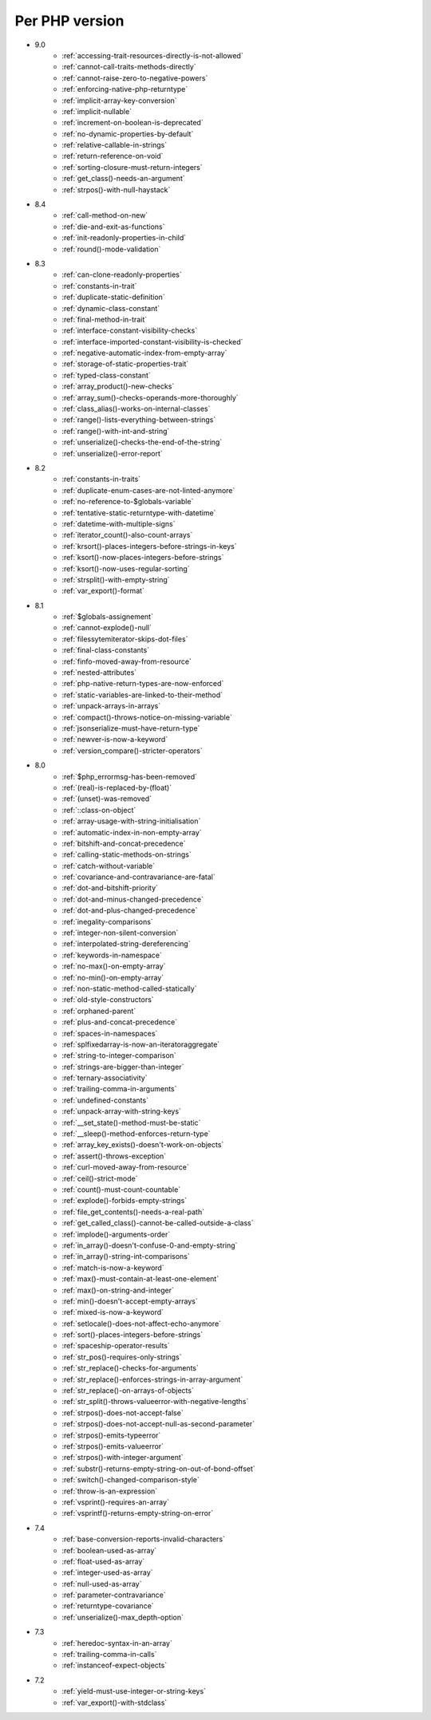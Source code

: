 Per PHP version
---------------

* 9.0
    * :ref:`accessing-trait-resources-directly-is-not-allowed`
    * :ref:`cannot-call-traits-methods-directly`
    * :ref:`cannot-raise-zero-to-negative-powers`
    * :ref:`enforcing-native-php-returntype`
    * :ref:`implicit-array-key-conversion`
    * :ref:`implicit-nullable`
    * :ref:`increment-on-boolean-is-deprecated`
    * :ref:`no-dynamic-properties-by-default`
    * :ref:`relative-callable-in-strings`
    * :ref:`return-reference-on-void`
    * :ref:`sorting-closure-must-return-integers`
    * :ref:`get_class()-needs-an-argument`
    * :ref:`strpos()-with-null-haystack`
* 8.4
    * :ref:`call-method-on-new`
    * :ref:`die-and-exit-as-functions`
    * :ref:`init-readonly-properties-in-child`
    * :ref:`round()-mode-validation`
* 8.3
    * :ref:`can-clone-readonly-properties`
    * :ref:`constants-in-trait`
    * :ref:`duplicate-static-definition`
    * :ref:`dynamic-class-constant`
    * :ref:`final-method-in-trait`
    * :ref:`interface-constant-visibility-checks`
    * :ref:`interface-imported-constant-visibility-is-checked`
    * :ref:`negative-automatic-index-from-empty-array`
    * :ref:`storage-of-static-properties-trait`
    * :ref:`typed-class-constant`
    * :ref:`array_product()-new-checks`
    * :ref:`array_sum()-checks-operands-more-thoroughly`
    * :ref:`class_alias()-works-on-internal-classes`
    * :ref:`range()-lists-everything-between-strings`
    * :ref:`range()-with-int-and-string`
    * :ref:`unserialize()-checks-the-end-of-the-string`
    * :ref:`unserialize()-error-report`
* 8.2
    * :ref:`constants-in-traits`
    * :ref:`duplicate-enum-cases-are-not-linted-anymore`
    * :ref:`no-reference-to-$globals-variable`
    * :ref:`tentative-static-returntype-with-datetime`
    * :ref:`datetime-with-multiple-signs`
    * :ref:`iterator_count()-also-count-arrays`
    * :ref:`krsort()-places-integers-before-strings-in-keys`
    * :ref:`ksort()-now-places-integers-before-strings`
    * :ref:`ksort()-now-uses-regular-sorting`
    * :ref:`strsplit()-with-empty-string`
    * :ref:`var_export()-format`
* 8.1
    * :ref:`$globals-assignement`
    * :ref:`cannot-explode()-null`
    * :ref:`filessytemiterator-skips-dot-files`
    * :ref:`final-class-constants`
    * :ref:`finfo-moved-away-from-resource`
    * :ref:`nested-attributes`
    * :ref:`php-native-return-types-are-now-enforced`
    * :ref:`static-variables-are-linked-to-their-method`
    * :ref:`unpack-arrays-in-arrays`
    * :ref:`compact()-throws-notice-on-missing-variable`
    * :ref:`jsonserialize-must-have-return-type`
    * :ref:`newver-is-now-a-keyword`
    * :ref:`version_compare()-stricter-operators`
* 8.0
    * :ref:`$php_errormsg-has-been-removed`
    * :ref:`(real)-is-replaced-by-(float)`
    * :ref:`(unset)-was-removed`
    * :ref:`::class-on-object`
    * :ref:`array-usage-with-string-initialisation`
    * :ref:`automatic-index-in-non-empty-array`
    * :ref:`bitshift-and-concat-precedence`
    * :ref:`calling-static-methods-on-strings`
    * :ref:`catch-without-variable`
    * :ref:`covariance-and-contravariance-are-fatal`
    * :ref:`dot-and-bitshift-priority`
    * :ref:`dot-and-minus-changed-precedence`
    * :ref:`dot-and-plus-changed-precedence`
    * :ref:`inegality-comparisons`
    * :ref:`integer-non-silent-conversion`
    * :ref:`interpolated-string-dereferencing`
    * :ref:`keywords-in-namespace`
    * :ref:`no-max()-on-empty-array`
    * :ref:`no-min()-on-empty-array`
    * :ref:`non-static-method-called-statically`
    * :ref:`old-style-constructors`
    * :ref:`orphaned-parent`
    * :ref:`plus-and-concat-precedence`
    * :ref:`spaces-in-namespaces`
    * :ref:`splfixedarray-is-now-an-iteratoraggregate`
    * :ref:`string-to-integer-comparison`
    * :ref:`strings-are-bigger-than-integer`
    * :ref:`ternary-associativity`
    * :ref:`trailing-comma-in-arguments`
    * :ref:`undefined-constants`
    * :ref:`unpack-array-with-string-keys`
    * :ref:`__set_state()-method-must-be-static`
    * :ref:`__sleep()-method-enforces-return-type`
    * :ref:`array_key_exists()-doesn't-work-on-objects`
    * :ref:`assert()-throws-exception`
    * :ref:`curl-moved-away-from-resource`
    * :ref:`ceil()-strict-mode`
    * :ref:`count()-must-count-countable`
    * :ref:`explode()-forbids-empty-strings`
    * :ref:`file_get_contents()-needs-a-real-path`
    * :ref:`get_called_class()-cannot-be-called-outside-a-class`
    * :ref:`implode()-arguments-order`
    * :ref:`in_array()-doesn't-confuse-0-and-empty-string`
    * :ref:`in_array()-string-int-comparisons`
    * :ref:`match-is-now-a-keyword`
    * :ref:`max()-must-contain-at-least-one-element`
    * :ref:`max()-on-string-and-integer`
    * :ref:`min()-doesn't-accept-empty-arrays`
    * :ref:`mixed-is-now-a-keyword`
    * :ref:`setlocale()-does-not-affect-echo-anymore`
    * :ref:`sort()-places-integers-before-strings`
    * :ref:`spaceship-operator-results`
    * :ref:`str_pos()-requires-only-strings`
    * :ref:`str_replace()-checks-for-arguments`
    * :ref:`str_replace()-enforces-strings-in-array-argument`
    * :ref:`str_replace()-on-arrays-of-objects`
    * :ref:`str_split()-throws-valueerror-with-negative-lengths`
    * :ref:`strpos()-does-not-accept-false`
    * :ref:`strpos()-does-not-accept-null-as-second-parameter`
    * :ref:`strpos()-emits-typeerror`
    * :ref:`strpos()-emits-valueerror`
    * :ref:`strpos()-with-integer-argument`
    * :ref:`substr()-returns-empty-string-on-out-of-bond-offset`
    * :ref:`switch()-changed-comparison-style`
    * :ref:`throw-is-an-expression`
    * :ref:`vsprint()-requires-an-array`
    * :ref:`vsprintf()-returns-empty-string-on-error`
* 7.4
    * :ref:`base-conversion-reports-invalid-characters`
    * :ref:`boolean-used-as-array`
    * :ref:`float-used-as-array`
    * :ref:`integer-used-as-array`
    * :ref:`null-used-as-array`
    * :ref:`parameter-contravariance`
    * :ref:`returntype-covariance`
    * :ref:`unserialize()-max_depth-option`
* 7.3
    * :ref:`heredoc-syntax-in-an-array`
    * :ref:`trailing-comma-in-calls`
    * :ref:`instanceof-expect-objects`
* 7.2
    * :ref:`yield-must-use-integer-or-string-keys`
    * :ref:`var_export()-with-stdclass`
